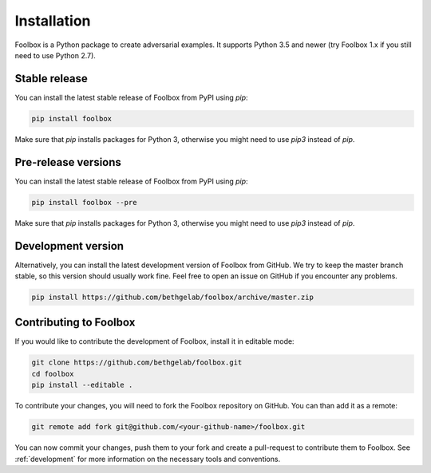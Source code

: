 ============
Installation
============

Foolbox is a Python package to create adversarial examples. It supports Python 3.5 and newer (try Foolbox 1.x if you still need to use Python 2.7).

Stable release
==============

You can install the latest stable release of Foolbox from PyPI using `pip`:

.. code-block:: bash

   pip install foolbox

Make sure that `pip` installs packages for Python 3, otherwise you might need to use `pip3` instead of `pip`.

Pre-release versions
====================

You can install the latest stable release of Foolbox from PyPI using `pip`:

.. code-block:: bash

   pip install foolbox --pre

Make sure that `pip` installs packages for Python 3, otherwise you might need to use `pip3` instead of `pip`.

Development version
===================

Alternatively, you can install the latest development version of Foolbox from GitHub. We try to keep the master branch stable, so this version should usually work fine. Feel free to open an issue on GitHub if you encounter any problems.

.. code-block:: bash

   pip install https://github.com/bethgelab/foolbox/archive/master.zip


.. _dev-install:

Contributing to Foolbox
=======================

If you would like to contribute the development of Foolbox, install it in editable mode:

.. code-block:: bash

   git clone https://github.com/bethgelab/foolbox.git
   cd foolbox
   pip install --editable .

To contribute your changes, you will need to fork the Foolbox repository on GitHub.
You can than add it as a remote:

.. code-block:: bash

   git remote add fork git@github.com/<your-github-name>/foolbox.git

You can now commit your changes, push them to your fork and create a pull-request to
contribute them to Foolbox. See :ref:`development` for more information on the
necessary tools and conventions.
